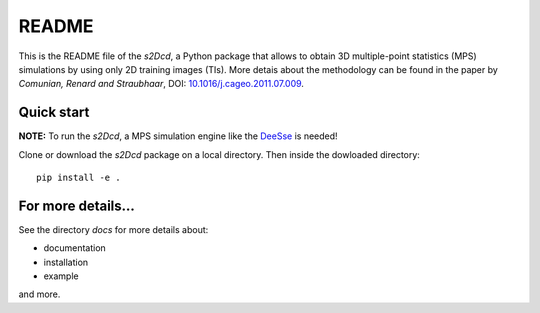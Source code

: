 README
==============

This is the README file of the `s2Dcd`, a Python package that allows
to obtain 3D multiple-point statistics (MPS) simulations by using only
2D training images (TIs).  More detais about the methodology can be
found in the paper by *Comunian, Renard and Straubhaar*, DOI:
`10.1016/j.cageo.2011.07.009
<http://dx.doi.org/10.1016/j.cageo.2011.07.009>`_.

Quick start
*****************

**NOTE:** To run the `s2Dcd`, a MPS simulation engine like the `DeeSse
<http://www.randlab.org/research/deesse/>`_ is needed!

Clone or download the `s2Dcd` package on a local directory.
Then inside the dowloaded directory::

  pip install -e .

For more details...
********************************

See the directory `docs` for more details about:

* documentation
* installation
* example

and more.





